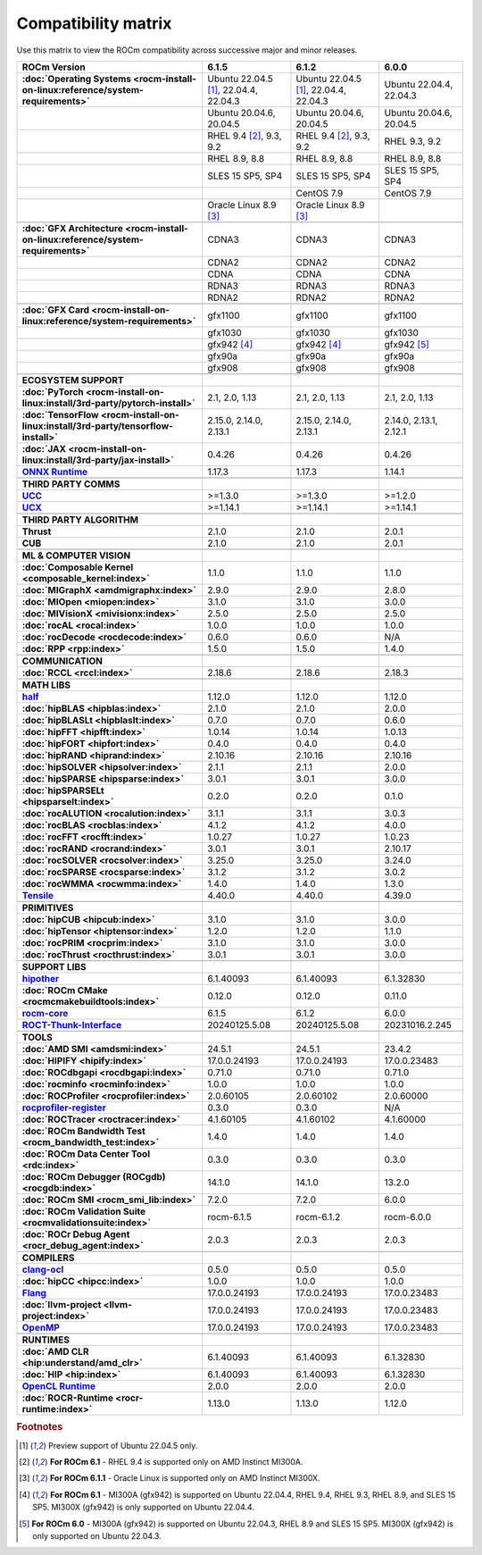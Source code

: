 .. meta::
    :description: ROCm compatibility matrix
    :keywords: AMD, GPU, architecture, hardware, compatibility, requirements

**************************************************************************************
Compatibility matrix
**************************************************************************************

Use this matrix to view the ROCm compatibility across successive major and minor releases.

.. container:: format-big-table

  .. csv-table:: 
      :header: "ROCm Version", "6.1.5", "6.1.2", "6.0.0"
      :stub-columns: 1

      :doc:`Operating Systems <rocm-install-on-linux:reference/system-requirements>`,"Ubuntu 22.04.5 [#Ubuntu220405]_, 22.04.4, 22.04.3","Ubuntu 22.04.5 [#Ubuntu220405]_, 22.04.4, 22.04.3","Ubuntu 22.04.4, 22.04.3"
      ,"Ubuntu 20.04.6, 20.04.5","Ubuntu 20.04.6, 20.04.5","Ubuntu 20.04.6, 20.04.5"
      ,"RHEL 9.4 [#red-hat94]_, 9.3, 9.2","RHEL 9.4 [#red-hat94]_, 9.3, 9.2","RHEL 9.3, 9.2"
      ,"RHEL 8.9, 8.8","RHEL 8.9, 8.8","RHEL 8.9, 8.8"
      ,"SLES 15 SP5, SP4","SLES 15 SP5, SP4","SLES 15 SP5, SP4"
      ,,CentOS 7.9,CentOS 7.9
      ,Oracle Linux 8.9 [#oracle89]_,Oracle Linux 8.9 [#oracle89]_,
      ,.. _architecture-support-compatibility-matrix,,
      :doc:`GFX Architecture <rocm-install-on-linux:reference/system-requirements>`,CDNA3,CDNA3,CDNA3
      ,CDNA2,CDNA2,CDNA2
      ,CDNA,CDNA,CDNA
      ,RDNA3,RDNA3,RDNA3
      ,RDNA2,RDNA2,RDNA2
      ,.. _gpu-support-compatibility-matrix,,
      :doc:`GFX Card <rocm-install-on-linux:reference/system-requirements>`,gfx1100,gfx1100,gfx1100
      ,gfx1030,gfx1030,gfx1030
      , gfx942 [#mi300_612]_, gfx942 [#mi300_612]_, gfx942 [#mi300_600]_
      ,gfx90a,gfx90a,gfx90a
      ,gfx908,gfx908,gfx908
      ,,,
      ECOSYSTEM SUPPORT,.. _framework-support-compatibility-matrix:,,
      :doc:`PyTorch <rocm-install-on-linux:install/3rd-party/pytorch-install>`,"2.1, 2.0, 1.13","2.1, 2.0, 1.13","2.1, 2.0, 1.13"
      :doc:`TensorFlow <rocm-install-on-linux:install/3rd-party/tensorflow-install>`,"2.15.0, 2.14.0, 2.13.1","2.15.0, 2.14.0, 2.13.1","2.14.0, 2.13.1, 2.12.1"
      :doc:`JAX <rocm-install-on-linux:install/3rd-party/jax-install>`,0.4.26,0.4.26,0.4.26
      `ONNX Runtime <https://onnxruntime.ai/docs/build/eps.html#amd-migraphx>`_,1.17.3,1.17.3,1.14.1
      ,,,
      THIRD PARTY COMMS,.. _thirdpartycomms-support-compatibility-matrix:,,
      `UCC <https://github.com/ROCm/ucc>`_,>=1.3.0,>=1.3.0,>=1.2.0
      `UCX <https://github.com/ROCm/ucx>`_,>=1.14.1,>=1.14.1,>=1.14.1
      ,,,
      THIRD PARTY ALGORITHM,.. _thirdpartyalgorithm-support-compatibility-matrix:,,
      Thrust,2.1.0,2.1.0,2.0.1
      CUB,2.1.0,2.1.0,2.0.1
      ,,,
      ML & COMPUTER VISION,.. _mllibs-support-compatibility-matrix:,,
      :doc:`Composable Kernel <composable_kernel:index>`,1.1.0,1.1.0,1.1.0
      :doc:`MIGraphX <amdmigraphx:index>`,2.9.0,2.9.0,2.8.0
      :doc:`MIOpen <miopen:index>`,3.1.0,3.1.0,3.0.0
      :doc:`MIVisionX <mivisionx:index>`,2.5.0,2.5.0,2.5.0
      :doc:`rocAL <rocal:index>`,1.0.0,1.0.0,1.0.0
      :doc:`rocDecode <rocdecode:index>`,0.6.0,0.6.0,N/A
      :doc:`RPP <rpp:index>`,1.5.0,1.5.0,1.4.0
      ,,,
      COMMUNICATION,.. _commlibs-support-compatibility-matrix:,,
      :doc:`RCCL <rccl:index>`,2.18.6,2.18.6,2.18.3
      ,,,
      MATH LIBS,.. _mathlibs-support-compatibility-matrix:,,
      `half <https://github.com/ROCm/half>`_ ,1.12.0,1.12.0,1.12.0
      :doc:`hipBLAS <hipblas:index>`,2.1.0,2.1.0,2.0.0
      :doc:`hipBLASLt <hipblaslt:index>`,0.7.0,0.7.0,0.6.0
      :doc:`hipFFT <hipfft:index>`,1.0.14,1.0.14,1.0.13
      :doc:`hipFORT <hipfort:index>`,0.4.0,0.4.0,0.4.0
      :doc:`hipRAND <hiprand:index>`,2.10.16,2.10.16,2.10.16
      :doc:`hipSOLVER <hipsolver:index>`,2.1.1,2.1.1,2.0.0
      :doc:`hipSPARSE <hipsparse:index>`,3.0.1,3.0.1,3.0.0
      :doc:`hipSPARSELt <hipsparselt:index>`,0.2.0,0.2.0,0.1.0
      :doc:`rocALUTION <rocalution:index>`,3.1.1,3.1.1,3.0.3
      :doc:`rocBLAS <rocblas:index>`,4.1.2,4.1.2,4.0.0
      :doc:`rocFFT <rocfft:index>`,1.0.27,1.0.27,1.0.23
      :doc:`rocRAND <rocrand:index>`,3.0.1,3.0.1,2.10.17
      :doc:`rocSOLVER <rocsolver:index>`,3.25.0,3.25.0,3.24.0
      :doc:`rocSPARSE <rocsparse:index>`,3.1.2,3.1.2,3.0.2
      :doc:`rocWMMA <rocwmma:index>`,1.4.0,1.4.0,1.3.0
      `Tensile <https://github.com/ROCm/Tensile>`_,4.40.0,4.40.0,4.39.0
      ,,,
      PRIMITIVES,.. _primitivelibs-support-compatibility-matrix:,,
      :doc:`hipCUB <hipcub:index>`,3.1.0,3.1.0,3.0.0
      :doc:`hipTensor <hiptensor:index>`,1.2.0,1.2.0,1.1.0
      :doc:`rocPRIM <rocprim:index>`,3.1.0,3.1.0,3.0.0
      :doc:`rocThrust <rocthrust:index>`,3.0.1,3.0.1,3.0.0
      ,,,
      SUPPORT LIBS,,,
      `hipother <https://github.com/ROCm/hipother>`_,6.1.40093,6.1.40093,6.1.32830
      :doc:`ROCm CMake <rocmcmakebuildtools:index>`,0.12.0,0.12.0,0.11.0
      `rocm-core <https://github.com/ROCm/rocm-core>`_,6.1.5,6.1.2,6.0.0
      `ROCT-Thunk-Interface <https://github.com/ROCm/ROCT-Thunk-Interface>`_,20240125.5.08,20240125.5.08,20231016.2.245
      ,,,
      TOOLS,.. _tools-support-compatibility-matrix:,,
      :doc:`AMD SMI <amdsmi:index>`,24.5.1,24.5.1,23.4.2
      :doc:`HIPIFY <hipify:index>`,17.0.0.24193,17.0.0.24193,17.0.0.23483
      :doc:`ROCdbgapi <rocdbgapi:index>`,0.71.0,0.71.0,0.71.0
      :doc:`rocminfo <rocminfo:index>`,1.0.0,1.0.0,1.0.0
      :doc:`ROCProfiler <rocprofiler:index>`,2.0.60105,2.0.60102,2.0.60000
      `rocprofiler-register <https://github.com/ROCm/rocprofiler-register>`_,0.3.0,0.3.0,N/A
      :doc:`ROCTracer <roctracer:index>`,4.1.60105,4.1.60102,4.1.60000
      :doc:`ROCm Bandwidth Test <rocm_bandwidth_test:index>`,1.4.0,1.4.0,1.4.0
      :doc:`ROCm Data Center Tool <rdc:index>`,0.3.0,0.3.0,0.3.0
      :doc:`ROCm Debugger (ROCgdb) <rocgdb:index>`,14.1.0,14.1.0,13.2.0
      :doc:`ROCm SMI <rocm_smi_lib:index>`,7.2.0,7.2.0,6.0.0
      :doc:`ROCm Validation Suite <rocmvalidationsuite:index>`,rocm-6.1.5,rocm-6.1.2,rocm-6.0.0
      :doc:`ROCr Debug Agent <rocr_debug_agent:index>`,2.0.3,2.0.3,2.0.3
      ,,,
      COMPILERS,.. _compilers-support-compatibility-matrix:,,
      `clang-ocl <https://github.com/ROCm/clang-ocl>`_,0.5.0,0.5.0,0.5.0
      :doc:`hipCC <hipcc:index>`,1.0.0,1.0.0,1.0.0
      `Flang <https://github.com/ROCm/flang>`_,17.0.0.24193,17.0.0.24193,17.0.0.23483
      :doc:`llvm-project <llvm-project:index>`,17.0.0.24193,17.0.0.24193,17.0.0.23483
      `OpenMP <https://github.com/ROCm/llvm-project/tree/amd-staging/openmp>`_,17.0.0.24193,17.0.0.24193,17.0.0.23483
      ,,,
      RUNTIMES,.. _runtime-support-compatibility-matrix:,,
      :doc:`AMD CLR <hip:understand/amd_clr>`,6.1.40093,6.1.40093,6.1.32830
      :doc:`HIP <hip:index>`,6.1.40093,6.1.40093,6.1.32830
      `OpenCL Runtime <https://github.com/ROCm/clr/tree/develop/opencl>`_,2.0.0,2.0.0,2.0.0
      :doc:`ROCR-Runtime <rocr-runtime:index>`,1.13.0,1.13.0,1.12.0

.. rubric:: Footnotes

.. [#Ubuntu220405] Preview support of Ubuntu 22.04.5 only.
.. [#red-hat94] **For ROCm 6.1** - RHEL 9.4 is supported only on AMD Instinct MI300A.
.. [#oracle89] **For ROCm 6.1.1** - Oracle Linux is supported only on AMD Instinct MI300X.
.. [#mi300_612] **For ROCm 6.1** - MI300A (gfx942) is supported on Ubuntu 22.04.4, RHEL 9.4, RHEL 9.3, RHEL 8.9, and SLES 15 SP5. MI300X (gfx942) is only supported on Ubuntu 22.04.4.
.. [#mi300_600] **For ROCm 6.0** - MI300A (gfx942) is supported on Ubuntu 22.04.3, RHEL 8.9 and SLES 15 SP5. MI300X (gfx942) is only supported on Ubuntu 22.04.3.

